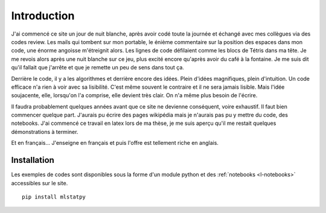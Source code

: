 
############
Introduction
############

J'ai commencé ce site un jour de nuit blanche, après 
avoir codé toute la journée et échangé avec mes collègues
via des codes review. Les mails qui tombent sur mon portable,
le énième commentaire sur la
position des espaces dans mon code, une énorme angoisse
m'étreignit alors. Les lignes de code défilaient comme 
les blocs de Tétris dans ma tête. Je me revois alors 
après une nuit blanche sur ce jeu, plus excité encore 
qu'après avoir du café à la fontaine.
Je me suis dit qu'il fallait que j'arrête et que je remette
un peu de sens dans tout ça.

Derrière le code, il y a les algorithmes et derrière encore
des idées. Plein d'idées magnifiques, plein d'intuition.
Un code efficace n'a rien à voir avec sa lisibilité.
C'est même souvent le contraire et il ne sera jamais lisible.
Mais l'idée soujacente, elle, lorsqu'on l'a comprise,
elle devient très clair. On n'a même plus besoin de l'écrire.

Il faudra probablement 
quelques années avant que ce site ne devienne conséquent, voire exhaustif.
Il faut bien commencer quelque part. J'aurais pu écrire des pages wikipédia
mais je n'aurais pas pu y mettre du code, des notebooks.
J'ai commencé ce travail en latex lors de ma thèse,
je me suis aperçu qu'il me restait quelques démonstrations à terminer.

Et en français... J'enseigne en français et puis l'offre est tellement
riche en anglais.


Installation
============

Les exemples de codes sont disponibles sous la forme d'un module python
et des :ref:`notebooks <l-notebooks>` accessibles sur le site.

::

    pip install mlstatpy